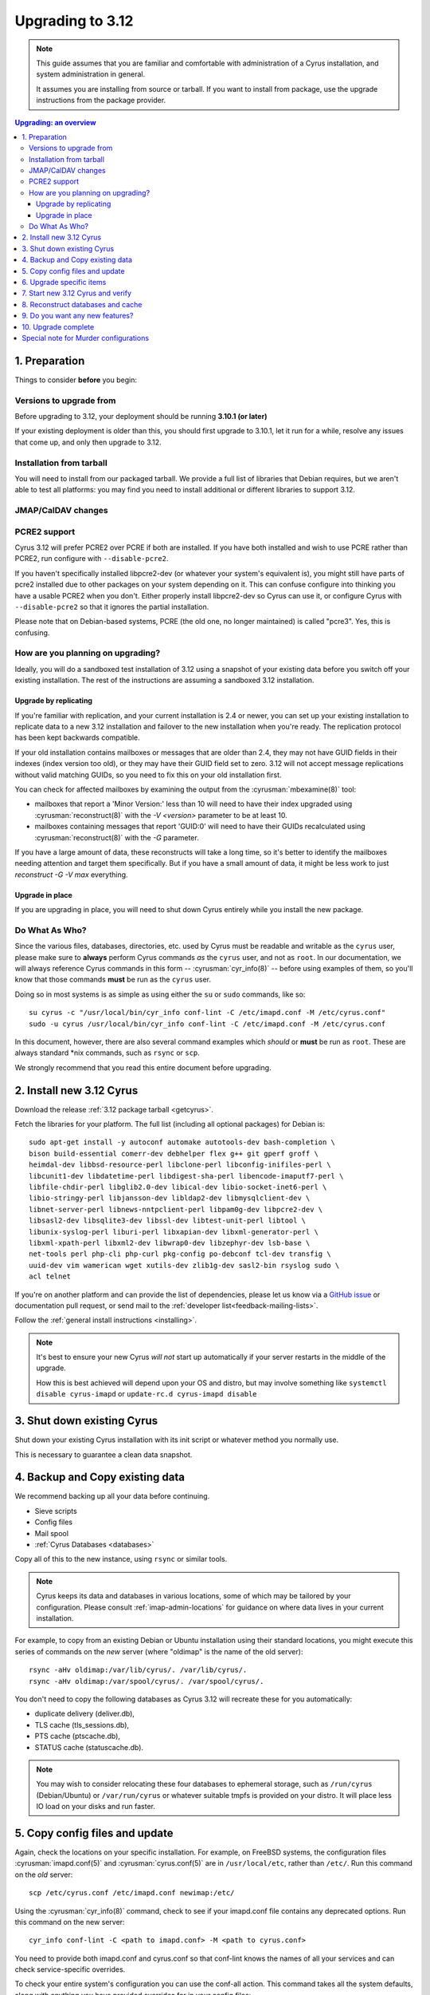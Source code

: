 .. highlight:: none

.. _upgrade:

=================
Upgrading to 3.12
=================

.. note::

  This guide assumes that you are familiar and comfortable with administration
  of a Cyrus installation, and system administration in general.

  It assumes you are installing from source or tarball. If you want to install
  from package, use the upgrade instructions from the package provider.

..  contents:: Upgrading: an overview
    :local:

1. Preparation
--------------

Things to consider **before** you begin:

Versions to upgrade from
########################

Before upgrading to 3.12, your deployment should be running
**3.10.1 (or later)**

If your existing deployment is older than this, you should first upgrade
to 3.10.1, let it run for a while, resolve any issues that come up, and only
then upgrade to 3.12.

Installation from tarball
#########################

You will need to install from our packaged tarball. We provide a full list of
libraries that Debian requires, but we aren't able to test all platforms: you
may find you need to install additional or different libraries to support 3.12.

JMAP/CalDAV changes
###################

.. _upgrade_pcre2_support:

PCRE2 support
#############

Cyrus 3.12 will prefer PCRE2 over PCRE if both are installed.  If you have both
installed and wish to use PCRE rather than PCRE2, run configure with
``--disable-pcre2``.

If you haven't specifically installed libpcre2-dev (or whatever your system's
equivalent is), you might still have parts of pcre2 installed due to other
packages on your system depending on it.  This can confuse configure into
thinking you have a usable PCRE2 when you don't.  Either properly install
libpcre2-dev so Cyrus can use it, or configure Cyrus with ``--disable-pcre2``
so that it ignores the partial installation.

Please note that on Debian-based systems, PCRE (the old one, no longer
maintained) is called "pcre3".  Yes, this is confusing.

How are you planning on upgrading?
##################################

Ideally, you will do a sandboxed test installation of 3.12 using a snapshot of
your existing data before you switch off your existing installation. The rest
of the instructions are assuming a sandboxed 3.12 installation.

Upgrade by replicating
~~~~~~~~~~~~~~~~~~~~~~

If you're familiar with replication, and your current installation is 2.4 or
newer, you can set up your existing installation to replicate data to a new
3.12 installation and failover to the new installation when you're ready. The
replication protocol has been kept backwards compatible.

If your old installation contains mailboxes or messages that are older than
2.4, they may not have GUID fields in their indexes (index version too old),
or they may have their GUID field set to zero.  3.12 will not accept message
replications without valid matching GUIDs, so you need to fix this on your
old installation first.

You can check for affected mailboxes by examining the output from the
:cyrusman:`mbexamine(8)` tool:

* mailboxes that report a 'Minor Version:' less than 10 will need to have
  their index upgraded using :cyrusman:`reconstruct(8)` with the
  `-V <version>` parameter to be at least 10.
* mailboxes containing messages that report 'GUID:0' will need to have
  their GUIDs recalculated using :cyrusman:`reconstruct(8)` with the `-G`
  parameter.

If you have a large amount of data, these reconstructs will take a long time,
so it's better to identify the mailboxes needing attention and target them
specifically.  But if you have a small amount of data, it might be less work
to just `reconstruct -G -V max` everything.

Upgrade in place
~~~~~~~~~~~~~~~~

If you are upgrading in place, you will need to shut down Cyrus
entirely while you install the new package.

Do What As Who?
###############

Since the various files, databases, directories, etc. used by Cyrus
must be readable and writable as the ``cyrus`` user, please make sure
to **always** perform Cyrus commands *as* the ``cyrus`` user, and not
as ``root``.  In our documentation, we will always reference Cyrus
commands in this form -- :cyrusman:`cyr_info(8)` -- before using
examples of them, so you'll know that those commands **must** be run as
the ``cyrus`` user.

Doing so in most systems is as simple as using either the ``su`` or
``sudo`` commands, like so::

    su cyrus -c "/usr/local/bin/cyr_info conf-lint -C /etc/imapd.conf -M /etc/cyrus.conf"
    sudo -u cyrus /usr/local/bin/cyr_info conf-lint -C /etc/imapd.conf -M /etc/cyrus.conf

In this document, however, there are also several command examples which
*should* or **must** be run as ``root``.  These are always standard \*nix
commands, such as ``rsync`` or ``scp``.

We strongly recommend that you read this entire document before upgrading.

2. Install new 3.12 Cyrus
-------------------------

Download the release :ref:`3.12 package tarball <getcyrus>`.

Fetch the libraries for your platform. The full list (including all optional
packages) for Debian is::

    sudo apt-get install -y autoconf automake autotools-dev bash-completion \
    bison build-essential comerr-dev debhelper flex g++ git gperf groff \
    heimdal-dev libbsd-resource-perl libclone-perl libconfig-inifiles-perl \
    libcunit1-dev libdatetime-perl libdigest-sha-perl libencode-imaputf7-perl \
    libfile-chdir-perl libglib2.0-dev libical-dev libio-socket-inet6-perl \
    libio-stringy-perl libjansson-dev libldap2-dev libmysqlclient-dev \
    libnet-server-perl libnews-nntpclient-perl libpam0g-dev libpcre2-dev \
    libsasl2-dev libsqlite3-dev libssl-dev libtest-unit-perl libtool \
    libunix-syslog-perl liburi-perl libxapian-dev libxml-generator-perl \
    libxml-xpath-perl libxml2-dev libwrap0-dev libzephyr-dev lsb-base \
    net-tools perl php-cli php-curl pkg-config po-debconf tcl-dev transfig \
    uuid-dev vim wamerican wget xutils-dev zlib1g-dev sasl2-bin rsyslog sudo \
    acl telnet

If you're on another platform and can provide the list of dependencies, please
let us know via a
`GitHub issue <https://github.com/cyrusimap/cyrus-imapd/issues>`_
or documentation pull request, or send mail to the
:ref:`developer list<feedback-mailing-lists>`.

Follow the :ref:`general install instructions <installing>`.

.. note::

    It's best to ensure your new Cyrus *will not* start up automatically
    if your server restarts in the middle of the upgrade.

    How this is best achieved will depend upon your OS and distro, but may
    involve something like ``systemctl disable cyrus-imapd`` or
    ``update-rc.d cyrus-imapd disable``

3. Shut down existing Cyrus
---------------------------

Shut down your existing Cyrus installation with its init script or
whatever method you normally use.

This is necessary to guarantee a clean data snapshot.

4. Backup and Copy existing data
--------------------------------

We recommend backing up all your data before continuing.

* Sieve scripts
* Config files
* Mail spool
* :ref:`Cyrus Databases <databases>`

Copy all of this to the new instance, using ``rsync`` or similar tools.

.. note::

    Cyrus keeps its data and databases in various locations, some of
    which may be tailored by your configuration.  Please consult
    :ref:`imap-admin-locations` for guidance on where data lives in your
    current installation.

For example, to copy from an existing Debian or Ubuntu installation
using their standard locations, you might execute this series of
commands on the *new* server (where "oldimap" is the name of the old
server)::

    rsync -aHv oldimap:/var/lib/cyrus/. /var/lib/cyrus/.
    rsync -aHv oldimap:/var/spool/cyrus/. /var/spool/cyrus/.

You don't need to copy the following databases as Cyrus 3.12 will
recreate these for you automatically:

* duplicate delivery (deliver.db),
* TLS cache (tls_sessions.db),
* PTS cache (ptscache.db),
* STATUS cache (statuscache.db).

.. note::
    You may wish to consider relocating these four databases to ephemeral
    storage, such as ``/run/cyrus`` (Debian/Ubuntu) or ``/var/run/cyrus``
    or whatever suitable tmpfs is provided on your distro.  It will place
    less IO load on your disks and run faster.

5. Copy config files and update
-------------------------------

Again, check the locations on your specific installation.  For example,
on FreeBSD systems, the configuration files :cyrusman:`imapd.conf(5)`
and :cyrusman:`cyrus.conf(5)` are in ``/usr/local/etc``, rather than
``/etc/``.  Run this command on the *old* server::

    scp /etc/cyrus.conf /etc/imapd.conf newimap:/etc/

Using the :cyrusman:`cyr_info(8)` command, check to see if your
imapd.conf file contains any deprecated options. Run this command on
the new server::

    cyr_info conf-lint -C <path to imapd.conf> -M <path to cyrus.conf>

You need to provide both imapd.conf and cyrus.conf so that conf-lint knows
the names of all your services and can check service-specific overrides.

To check your entire system's configuration you can use the conf-all
action. This command takes all the system defaults, along with anything
you have provided overrides for in your config files::

    cyr_info conf-all -C <path to imapd.conf> -M <path to cyrus.conf>

6. Upgrade specific items
-------------------------

Nothing special required when upgrading from 3.10.

7. Start new 3.12 Cyrus and verify
----------------------------------

::

    sudo ./master/master -d

Check ``/var/log/syslog`` for errors so you can quickly understand potential
problems.

When you're satisfied version 3.12 is running and can see all its data
correctly, start the new Cyrus up with your regular init script.

If something has gone wrong, contact us on the
:ref:`mailing list <feedback-mailing-lists>`.
You can revert to backups and keep processing mail using your old version
until you're able to finish your 3.12 installation.

.. note::

    If you've disabled your system startup scripts, as recommended in
    step 2, remember to re-enable them.  Use something like ``systemctl
    enable cyrus-imapd`` or ``update-rc.d cyrus-imapd enable``

8. Reconstruct databases and cache
----------------------------------

The following steps can each take a long time, so we recommend
running them one at a time (to reduce locking contention and high I/O load).

To upgrade all the mailboxes to the latest version. This will take hours,
possibly days.

::

    reconstruct -V max

To check (and correct) quota usage::

    quota -f

If you've been using CalDAV/CardDAV/all of the DAV from earlier releases, then
the user.dav databases need to be reconstructed due to format changes.::

    dav_reconstruct -a

If have the `reverseacls` feature enabled in :cyrusman:`imapd.conf(5)`, you may
need to regenerate the data it uses (which is stored in `mailboxes.db`).  This
is automatically regenerated at startup by ``ctl_cyrusdb -r`` if the
`reverseacls` setting has changed. So, to force a regeneration:

    1. Shut down Cyrus
    2. Change `reverseacls` to `0` in :cyrusman:`imapd.conf(5)`
    3. Run :cyrusman:`ctl_cyrusdb(8)` with the `-r` switch (or just start
       Cyrus, assuming your :cyrusman:`cyrus.conf(5)` contains a
       `ctl_cyrusdb -r` entry in the START section).  The old RACL entries
       will be removed
    4. (If you started Cyrus, shut it down again)
    5. Change `reverseacls` back to `1`
    6. Start up Cyrus (or run `ctl_cyrusdb -r`).  The RACL entries will
       be rebuilt

There are fixes and improvements to caching and search indexing in 3.12.
You should consider running :cyrusman:`reconstruct(8)` across all mailboxes to
rebuild caches, and :cyrusman:`squatter(8)` to rebuild search indexes.  This
will probably take a long time, so you may wish to only do it per-mailbox as
inconsistencies are discovered.

9. Do you want any new features?
--------------------------------

3.12 comes with many lovely new features. Consider which ones you want to
enable.  Check the :ref:`3.12 release notes <imap-release-notes-3.12>` for the
full list.

10. Upgrade complete
--------------------

Your upgrade is complete, congratulations!

Special note for Murder configurations
--------------------------------------

If you upgrade murder frontends before you upgrade all the backends,
they may advertise features to clients which the backends don't support,
which will cause the commands to fail when they are proxied to the backend.

Generally accepted wisdom when upgrading a Murder configuration is to
upgrade all your back end servers first. This can be done one at a time.

Upgrade your mupdate master and front ends last.

Please note that you will be unable to set ANNOTATION-STORAGE or MAILBOX
quotas (formerly known as X-ANNOTATION-STORAGE and X-NUM_FOLDERS) in a
mixed-version murder environment until your frontends are upgraded to 3.10
(or later).  Upgraded frontends know how to negotiate with older backends, but
older frontends do not know how to negotiate with newer backends.

If you wish to use XFER to transfer mailboxes from an existing backend to your
new 3.12 backend, you should first upgrade your existing backends to 3.10, 3.8,
3.6.1, 3.4.5, 3.2.11, or 3.0.18.  These releases contain a patch such that XFER
will correctly recognise 3.8 and later destinations.  Without this patch, XFER
will not recognise 3.12, and will downgrade mailboxes to the oldest supported
format (losing metadata) in transit.

